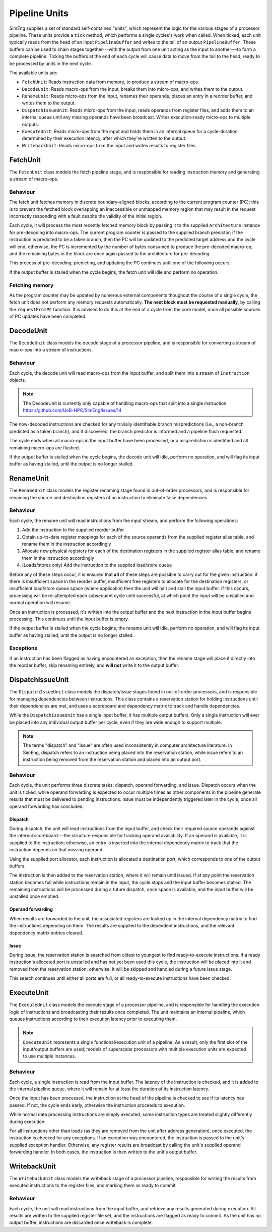 Pipeline Units
==============

SimEng supplies a set of standard self-contained "units", which represent the logic for the various stages of a processor pipeline. These units provide a ``tick`` method, which performs a single cycles's work when called. When ticked, each unit typically reads from the head of an input ``PipelineBuffer`` and writes to the tail of an output ``PipelineBuffer``. These buffers can be used to chain stages together---with the output from one unit acting as the input to another---to form a complete pipeline. Ticking the buffers at the end of each cycle will cause data to move from the tail to the head, ready to be processed by units in the next cycle.

The available units are:

* ``FetchUnit``: Reads instruction data from memory, to produce a stream of macro-ops.
* ``DecodeUnit``: Reads macro-ops from the input, breaks them into micro-ops, and writes them to the output.
* ``RenameUnit``: Reads micro-ops from the input, renames their operands, places an entry in a reorder buffer, and writes them to the output.
* ``DispatchIssueUnit``: Reads micro-ops from the input, reads operands from register files, and adds them to an internal queue until any missing operands have been broadcast. Writes execution-ready micro-ops to multiple outputs.
* ``ExecuteUnit``: Reads micro-ops from the input and holds them in an internal queue for a cycle-duration determined by their execution latency, after which they're written to the output.
* ``WritebackUnit``: Reads micro-ops from the input and writes results to register files.


FetchUnit
---------

The ``FetchUnit`` class models the fetch pipeline stage, and is responsible for reading instruction memory and generating a stream of macro-ops.

Behaviour
*********

The fetch unit fetches memory in discrete boundary-aligned blocks, according to the current program counter (PC); this is to prevent the fetched block overlapping an inaccessible or unmapped memory region that may result in the request incorrectly responding with a fault despite the validity of the initial region.

Each cycle, it will process the most recently fetched memory block by passing it to the supplied ``Architecture`` instance for pre-decoding into macro-ops. The current program counter is passed to the supplied branch predictor: if the instruction is predicted to be a taken branch, then the PC will be updated to the predicted target address and the cycle will end, otherwise, the PC is incremented by the number of bytes consumed to produce the pre-decoded macro-op, and the remaining bytes in the block are once again passed to the architecture for pre-decoding.

This process of pre-decoding, predicting, and updating the PC continues until one of the following occurs:

.. glossary::

  The maximum number of fetched macro-ops is reached
    The current block is saved and processing resumes in the next cycle.

  A branch is predicted as taken
    A block of memory from the new address may be requested, and processing will resume once the data is available.

  The fetched memory block is exhausted
    The next block may be requested, and processing will resume once the data is available.

If the output buffer is stalled when the cycle begins, the fetch unit will idle and perform no operation.

Fetching memory
***************

As the program counter may be updated by numerous external components thoughout the course of a single cycle, the fetch unit does not perform any memory requests automatically. **The next block must be requested manually**, by calling the ``requestFromPC`` function. It is advised to do this at the end of a cycle from the core model, once all possible sources of PC updates have been completed.


DecodeUnit
----------

The ``DecodeUnit`` class models the decode stage of a processor pipeline, and is responsible for converting a stream of macro-ops into a stream of instructions.

Behaviour
*********

Each cycle, the decode unit will read macro-ops from the input buffer, and split them into a stream of ``Instruction`` objects.

.. Note:: The DecodeUnit is currently only capable of handling macro-ops that split into a single instruction: https://github.com/UoB-HPC/SimEng/issues/14

The now-decoded instructions are checked for any trivially identifiable branch mispredictions (i.e., a non-branch predicted as a taken branch), and if discovered, the branch predictor is informed and a pipeline flush requested.

The cycle ends when all macro-ops in the input buffer have been processed, or a misprediction is identified and all remaining macro-ops are flushed.

If the output buffer is stalled when the cycle begins, the decode unit will idle, perform no operation, and will flag its input buffer as having stalled, until the output is no longer stalled.


RenameUnit
----------

The ``RenameUnit`` class models the register renaming stage found in out-of-order processors, and is responsible for renaming the source and destination registers of an instruction to eliminate false dependencies.

Behaviour
*********

Each cycle, the rename unit will read instructions from the input stream, and perform the following operations:

1) Add the instruction to the supplied reorder buffer
2) Obtain up-to-date register mappings for each of the source operands from the supplied register alias table, and rename them in the instruction accordingly
3) Allocate new physical registers for each of the destination registers in the supplied register alias table, and rename them in the instruction accordingly
4) (Loads/stores only) Add the instruction to the supplied load/store queue

Before any of these steps occur, it is ensured that **all** of these steps are possible to carry out for the given instruction: if there is insufficient space in the reorder buffer, insufficient free registers to allocate for the destination registers, or insufficient load/store queue space (where applicable) then the unit will halt and stall the input buffer. If this occurs, processing will be re-attempted each subsequent cycle until successful, at which point the input will be unstalled and normal operation will resume.

Once an instruction is processed, it's written into the output buffer and the next instruction in the input buffer begins processing. This continues until the input buffer is empty.

If the output buffer is stalled when the cycle begins, the rename unit will idle, perform no operation, and will flag its input buffer as having stalled, until the output is no longer stalled.

Exceptions
**********

If an instruction has been flagged as having encountered an exception, then the rename stage will place it directly into the reorder buffer, skip renaming entirely, and **will not** write it to the output buffer.

.. todo::
  Verify that this doesn't cause issues with exception-generating load/store instructions, or problems with the register alias table caused by attempting to commit un-renamed registers.


DispatchIssueUnit
-----------------

The ``DispatchIssueUnit`` class models the dispatch/issue stages found in out-of-order processors, and is responsible for managing dependencies between instructions. This class contains a reservation station for holding instructions until their dependencies are met, and uses a scoreboard and dependency matrix to track and handle dependencies.

While the ``DispatchIssueUnit`` has a single input buffer, it has multiple output buffers. Only a single instruction will ever be placed into any individual output buffer per cycle, even if they are wide enough to support multiple.

.. Note:: The terms "dispatch" and "issue" are often used inconsistently in computer architecture literature. In SimEng, dispatch refers to an instruction being placed into the reservation station, while issue refers to an instruction being removed from the reservation station and placed into an output port.

Behaviour
*********

Each cycle, the unit performs three discrete tasks: dispatch, operand forwarding, and issue. Dispatch occurs when the unit is ticked, while operand forwarding is expected to occur multiple times as other components in the pipeline generate results that must be delivered to pending instructions. Issue must be independently triggered later in the cycle, once all operand forwarding has concluded.

Dispatch
''''''''

During dispatch, the unit will read instructions from the input buffer, and check their required source operands against the internal scoreboard---the structure responsible for tracking operand availability. If an operand is available, it is supplied to the instruction; otherwise, an entry is inserted into the internal dependency matrix to track that the instruction depends on that missing operand.

Using the supplied port allocator, each instruction is allocated a destination port, which corresponds to one of the output buffers.

The instruction is then added to the reservation station, where it will remain until issued. If at any point the reservation station becomes full while instructions remain in the input, the cycle stops and the input buffer becomes stalled. The remaining instructions will be processed during a future dispatch, once space is available, and the input buffer will be unstalled once emptied.

Operand forwarding
''''''''''''''''''

When results are forwarded to the unit, the associated registers are looked up in the internal dependency matrix to find the instructions depending on them. The results are supplied to the dependent instructions, and the relevant dependency matrix entries cleared.

Issue
'''''

During issue, the reservation station is searched from oldest to youngest to find ready-to-execute instructions. If a ready instruction's allocated port is unstalled and has not yet been used this cycle, the instruction will be placed into it and removed from the reservation station; otherwise, it will be skipped and handled during a future issue stage.

This search continues until either all ports are full, or all ready-to-execute instructions have been checked.

ExecuteUnit
-----------

The ``ExecuteUnit`` class models the execute stage of a processor pipeline, and is responsible for handling the execution logic of instructions and broadcasting their results once completed. The unit maintains an internal pipeline, which queues instructions according to their execution latency prior to executing them.

.. Note:: ``ExecuteUnit`` represents a single functional/execution unit of a pipeline. As a result, only the first slot of the input/output buffers are used; models of superscalar processors with multiple execution units are expected to use multiple instances.

Behaviour
*********

Each cycle, a single instruction is read from the input buffer. The latency of the instruction is checked, and it is added to the internal pipeline queue, where it will remain for at least the duration of its instruction latency.

Once the input has been processed, the instruction at the head of the pipeline is checked to see if its latency has passed. If not, the cycle ends early, otherwise the instruction proceeds to execution.

While normal data processing instructions are simply executed, some instruction types are treated slightly differently during execution:

.. glossary::
  Loads
    Address generation is performed, before passing the instruction to the unit's supplied load handling function. Unlike other instructions, load instructions **are not** written to the output buffer, as execution cannot occur until the memory read concludes. It is the responsibility of the load handling function to ensure that the instruction is executed and results broadcast once the loaded data is available.

  Stores
    Address generation is performed, and the instruction is executed to determine the memory data to be written. The instruction is passed to the unit's supplied store handler.

  Branches
    The instruction is executed, and queried to determine whether or not the results match the branch prediction originally associated with the instruction. If a misprediction is encountered, the branch predictor is informed, and a flush is raised to instruct the core to reset the program counter to the correct address and remove all incorrectly speculated instructions from the core.

For all instructions other than loads (as they are removed from the unit after address generation), once executed, the instruction is checked for any exceptions. If an exception was encountered, the instruction is passed to the unit's supplied exception handler. Otherwise, any register results are broadcast by calling the unit's supplied operand forwarding handler. In both cases, the instruction is then written to the unit's output buffer.


WritebackUnit
-------------

The ``WritebackUnit`` class models the writeback stage of a processor pipeline, responsible for writing the results from executed instructions to the register files, and marking them as ready to commit.

Behaviour
*********

Each cycle, the unit will read instructions from the input buffer, and retrieve any results generated during execution. All results are written to the supplied register file set, and the instructions are flagged as ready to commit. As the unit has no output buffer, instructions are discarded once writeback is complete.
